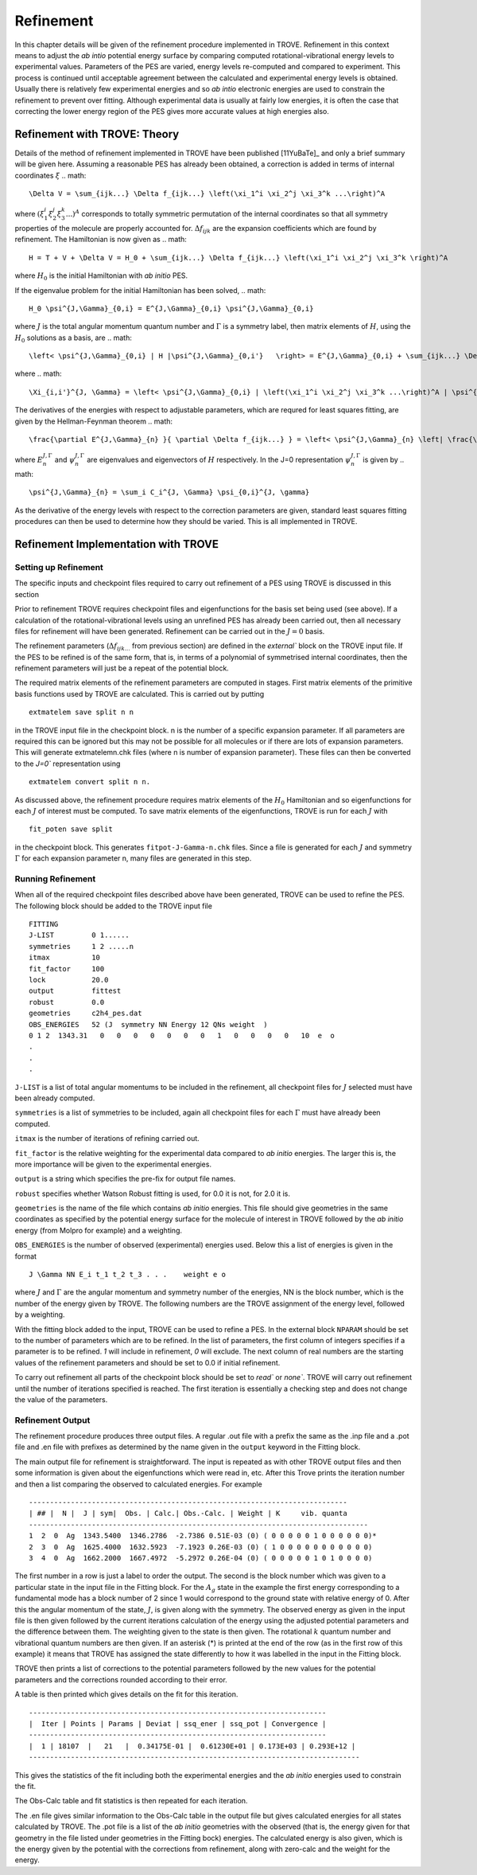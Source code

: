 Refinement
**********
.. _refine:

In this chapter details will be given of the refinement procedure implemented in TROVE.
Refinement in this context means to adjust the *ab intio* potential energy surface by comparing computed rotational-vibrational energy levels to experimental values.
Parameters of the PES are varied, energy levels re-computed and compared to experiment. This process is continued until acceptable agreement between the calculated and experimental energy levels is obtained.
Usually there is relatively few experimental energies and so *ab intio* electronic energies are used to constrain the refinement to prevent over fitting.
Although experimental data is usually at fairly low energies, it is often the case that correcting the lower energy  region of the PES gives more accurate values at high energies also.

Refinement with TROVE: Theory
=============================

Details of the method of refinement implemented in TROVE have been published [11YuBaTe]_ and only a brief summary  will be given here. Assuming a reasonable PES has
already been obtained, a correction is added in terms of internal coordinates :math:`\xi`
.. math::

    \Delta V = \sum_{ijk...} \Delta f_{ijk...} \left(\xi_1^i \xi_2^j \xi_3^k ...\right)^A

where :math:`\left(\xi_1^i \xi_2^j \xi_3^k ... \right)^A` corresponds to totally symmetric permutation of the internal coordinates
so that all symmetry properties of the molecule are properly accounted for. :math:`\Delta f_{ijk}` are the expansion coefficients which are found by refinement.
The Hamiltonian is now given as
.. math::

    H = T + V + \Delta V = H_0 + \sum_{ijk...} \Delta f_{ijk...} \left(\xi_1^i \xi_2^j \xi_3^k \right)^A

where :math:`H_0` is the initial Hamiltonian with *ab initio* PES.

If the eigenvalue problem for the initial Hamiltonian has been solved,
.. math::

    H_0 \psi^{J,\Gamma}_{0,i} = E^{J,\Gamma}_{0,i} \psi^{J,\Gamma}_{0,i}

where :math:`J` is the total angular momentum quantum number and :math:`\Gamma` is a symmetry label, then matrix elements of :math:`H`,
using the :math:`H_0` solutions as a basis, are
.. math::

      \left< \psi^{J,\Gamma}_{0,i} | H |\psi^{J,\Gamma}_{0,i'}   \right> = E^{J,\Gamma}_{0,i} + \sum_{ijk...} \Delta f_{ijk...} \Xi_{i,i'}^{J, \Gamma}

where
.. math::

      \Xi_{i,i'}^{J, \Gamma} = \left< \psi^{J,\Gamma}_{0,i} | \left(\xi_1^i \xi_2^j \xi_3^k ...\right)^A | \psi^{J,\Gamma}_{0,i'} \right>.


The derivatives of the energies with respect to adjustable parameters, which are requred for least squares fitting,
are given by the Hellman-Feynman theorem 
.. math::

      \frac{\partial E^{J,\Gamma}_{n} }{ \partial \Delta f_{ijk...} } = \left< \psi^{J,\Gamma}_{n} \left| \frac{\partial \Delta V}{\partial \Delta f_{ijk...} }       \right |\psi^{J,\Gamma}_{n} \right> = \left< \psi^{J,\Gamma}_{n} \left| \left(\xi_1^i \xi_2^j \xi_3^k ...\right)^A \right| \psi^{J,\Gamma}_{n} \right>.

where :math:`E^{J,\Gamma}_{n}` and :math:`\psi^{J,\Gamma}_{n}` are eigenvalues and eigenvectors of :math:`H` respectively.
In the J=0 representation :math:`\psi^{J,\Gamma}_{n}` is given by
.. math::

     \psi^{J,\Gamma}_{n} = \sum_i C_i^{J, \Gamma} \psi_{0,i}^{J, \gamma}

As the derivative of the energy levels with respect to the correction parameters are given, standard least squares fitting
procedures can then be used to determine how they should be varied. This is all implemented in TROVE.


Refinement Implementation with TROVE
====================================

Setting up Refinement
---------------------

The specific inputs and checkpoint files required to carry out refinement of a PES using TROVE is discussed in this section

Prior to refinement TROVE requires checkpoint files and eigenfunctions for the basis set being used (see above). If a calculation of the rotational-vibrational levels using an unrefined PES has already been carried out, then all necessary files for refinement will have been generated. Refinement can be carried out in the :math:`J=0` basis.

The refinement parameters (:math:`\Delta f_{ijk...}` from previous section) are defined in the `external`` block on the TROVE input  file. If the PES to be refined is of the same form, that is, in terms of a polynomial of symmetrised internal coordinates, then the refinement parameters will just be a repeat of
the potential block.

The required matrix elements of the refinement parameters are computed in stages. First matrix elements of the primitive basis functions used by TROVE are calculated. This is carried out by putting
::

     extmatelem save split n n

in the TROVE input file in the checkpoint block. n is the number of a specific expansion parameter. If all parameters are required this can be ignored but this may not be possible for all molecules or if there are lots of expansion parameters. This will generate extmatelemn.chk files (where n is number of expansion parameter). These files can then be converted to the `J=0`` representation using
::

     extmatelem convert split n n.


As discussed above, the refinement procedure requires matrix elements of the :math:`H_0` Hamiltonian and so eigenfunctions for each :math:`J` of interest must  be computed. To save matrix elements of the eigenfunctions, TROVE is run for each :math:`J` with
::

    fit_poten save split

in the checkpoint block. This generates ``fitpot-J-Gamma-n.chk`` files. Since a file is
generated for each :math:`J` and symmetry :math:`\Gamma` for each expansion parameter n, many files are generated in this step. 


Running Refinement
------------------

When all of the required checkpoint files described above have been generated, TROVE can be used to refine the PES. The following block should be added to the TROVE input file
::

    FITTING
    J-LIST         0 1......
    symmetries     1 2 .....n
    itmax          10
    fit_factor     100
    lock           20.0
    output         fittest
    robust         0.0
    geometries     c2h4_pes.dat
    OBS_ENERGIES   52 (J  symmetry NN Energy 12 QNs weight  )
    0 1 2  1343.31   0   0   0   0   0   0   0   1   0   0   0   0   10  e  o
    .
    .
    .

``J-LIST`` is a list of total angular momentums to be included in the refinement, all checkpoint files for :math:`J` selected must have been already computed.

``symmetries`` is a list of symmetries to be included, again all checkpoint files for each :math:`\Gamma` must have already been computed.

``itmax`` is the number of iterations of refining carried out.

``fit_factor`` is the relative weighting for the experimental data compared to *ab initio* energies. The larger this is, the more importance will be given to the experimental energies.

``output`` is a string which specifies the pre-fix for output file names.

``robust`` specifies whether Watson Robust fitting is used, for 0.0 it is not, for 2.0 it is.

``geometries`` is the name of the file which contains *ab initio* energies. This file should give geometries in the same coordinates as specified by the potential energy surface for the molecule of interest in TROVE followed by the *ab initio* energy (from Molpro for example) and a weighting.

``OBS_ENERGIES`` is the number of observed (experimental) energies used. Below this a list of energies is given in the format
::

     J \Gamma NN E_i t_1 t_2 t_3 . . .    weight e o

where :math:`J` and :math:`\Gamma` are the angular momentum and symmetry number of the energies, NN is the block number, which is the number of the energy given by TROVE. The following numbers are the TROVE assignment of the energy level, followed by a weighting.

With the fitting block added to the input, TROVE can be used to refine a PES. In the external block ``NPARAM`` should be set to the number of parameters which are to be refined. In the list of parameters, the first column of integers specifies if a parameter is to be refined. `1` will include in refinement, `0` will exclude. The next column of real numbers are the starting values of the refinement parameters and should be set to 0.0 if initial refinement.

To carry out refinement all parts of the checkpoint block should be set to `read`` or `none``. TROVE will carry
out refinement until the number of iterations specified is
reached. The first iteration is essentially a checking step and does not change the value of the parameters.



Refinement Output
-----------------

The refinement procedure produces three output files. A regular .out file with a prefix the same as the .inp file and a
.pot file and .en file with prefixes as determined by the name given in the ``output`` keyword in the Fitting block.

The main output file for refinement is straightforward. The input is repeated as with other TROVE output files and then
some information is given about the eigenfunctions which were read in, etc. After this Trove prints the iteration number
and then a list comparing the observed to calculated energies. For example
::

    ----------------------------------------------------------------------------
    | ## |  N |  J | sym|  Obs. | Calc.| Obs.-Calc. | Weight | K     vib. quanta
    ---------------------------------------------------------------------------------
    1  2  0  Ag  1343.5400  1346.2786  -2.7386 0.51E-03 (0) ( 0 0 0 0 0 1 0 0 0 0 0 0)*
    2  3  0  Ag  1625.4000  1632.5923  -7.1923 0.26E-03 (0) ( 1 0 0 0 0 0 0 0 0 0 0 0)
    3  4  0  Ag  1662.2000  1667.4972  -5.2972 0.26E-04 (0) ( 0 0 0 0 0 1 0 1 0 0 0 0)


The first number in a row is just a label to order the output. The second is the block number which was given to a particular state in the input file in the Fitting block. For the :math:`A_g` state in the example the first energy corresponding to a
fundamental mode has a block number of 2 since 1 would correspond to the ground state with relative energy of 0. After this the angular momentum of the state, :math:`J`, is given along with the symmetry. The observed energy as given in the input file
is then given followed by the current iterations calculation of the energy using the adjusted potential parameters and the difference between them. The weighting given to the state is then given. The rotational :math:`k` quantum number and vibrational
quantum numbers are then given. If an asterisk (*) is printed at the end of the row (as in the first row of this example) it means that TROVE has assigned the state differently to how it was labelled in the input in the Fitting block.

TROVE then prints a list of corrections to the potential parameters followed by the new values for the potential parameters and the corrections rounded according to their error.

A table is then printed which gives details on the fit for this iteration.
::

    -----------------------------------------------------------------------
    |  Iter | Points | Params | Deviat | ssq_ener | ssq_pot | Convergence |
    -----------------------------------------------------------------------
    |  1 | 18107  |   21   |  0.34175E-01 |  0.61230E+01 | 0.173E+03 | 0.293E+12 |
    -------------------------------------------------------------------------------

This gives the statistics of the fit including both the experimental energies and the *ab initio* energies used to constrain the fit.

The Obs-Calc table and fit statistics is then repeated for each iteration.

The .en file gives similar information to the Obs-Calc table in the output file but gives calculated energies for all states calculated by TROVE. The .pot file is a list of the *ab initio* geometries with the observed (that is,
the energy given for that geometry in the file listed under geometries in the Fitting bock) energies. The calculated  energy is also given, which is the energy given by the potential with the corrections from refinement, along with
zero-calc and the weight for the energy.







